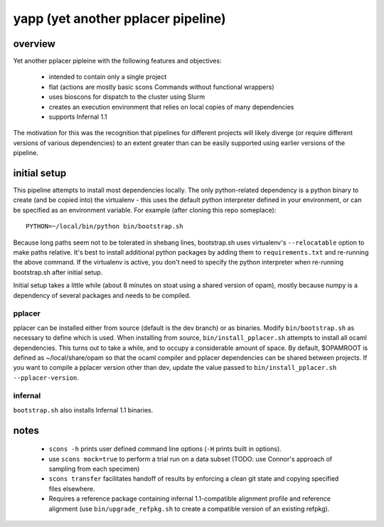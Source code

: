 =====================================
 yapp (yet another pplacer pipeline)
=====================================

overview
========

Yet another pplacer pipleine with the following features and objectives:

 * intended to contain only a single project
 * flat (actions are mostly basic scons Commands without functional wrappers)
 * uses bioscons for dispatch to the cluster using Slurm
 * creates an execution environment that relies on local copies of
   many dependencies
 * supports Infernal 1.1

The motivation for this was the recognition that pipelines for
different projects will likely diverge (or require different versions
of various dependencies) to an extent greater than can be easily
supported using earlier versions of the pipeline.

initial setup
=============

This pipeline attempts to install most dependencies locally. The only
python-related dependency is a python binary to create (and be copied
into) the virtualenv - this uses the default python interpreter
defined in your environment, or can be specified as an environment
variable. For example (after cloning this repo someplace)::

  PYTHON=~/local/bin/python bin/bootstrap.sh

Because long paths seem not to be tolerated in shebang lines,
bootstrap.sh uses virtualenv's ``--relocatable`` option to make paths
relative. It's best to install additional python packages by adding
them to ``requirements.txt`` and re-running the above command. If the
virtualenv is active, you don't need to specify the python interpreter
when re-running bootstrap.sh after initial setup.

Initial setup takes a little while (about 8 minutes on stoat using a
shared version of opam), mostly because numpy is a dependency of
several packages and needs to be compiled.


pplacer
-------

pplacer can be installed either from source (default is the dev
branch) or as binaries. Modify ``bin/bootstrap.sh`` as necessary to
define which is used. When installing from source,
``bin/install_pplacer.sh`` attempts to install all ocaml
dependencies. This turns out to take a while, and to occupy a
considerable amount of space. By default, $OPAMROOT is defined as
~/local/share/opam so that the ocaml compiler and pplacer dependencies
can be shared between projects. If you want to compile a pplacer
version other than dev, update the value passed to
``bin/install_pplacer.sh --pplacer-version``.


infernal
--------

``bootstrap.sh`` also installs Infernal 1.1 binaries.

notes
=====

 * ``scons -h`` prints user defined command line options (``-H``
   prints built in options).
 * use ``scons mock=true`` to perform a trial run on a data subset
   (TODO: use Connor's approach of sampling from each specimen)
 * ``scons transfer`` facilitates handoff of results by enforcing a
   clean git state and copying specified files elsewhere.
 * Requires a reference package containing infernal 1.1-compatible
   alignment profile and reference alignment (use
   ``bin/upgrade_refpkg.sh`` to create a compatible version of an
   existing refpkg).
